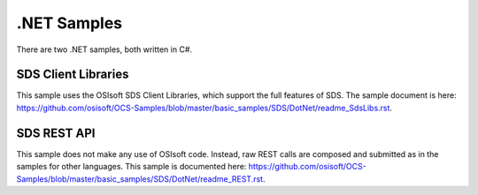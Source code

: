 .NET Samples
=============

There are two .NET samples, both written in C#.

SDS Client Libraries
-------------------

This sample uses the OSIsoft SDS Client Libraries, which support the full
features of SDS. The sample document is here:
https://github.com/osisoft/OCS-Samples/blob/master/basic_samples/SDS/DotNet/readme_SdsLibs.rst.

SDS REST API
-----------

This sample does not make any use of OSIsoft code. Instead, raw REST
calls are composed and submitted as in the samples for other languages.
This sample is documented here:
https://github.com/osisoft/OCS-Samples/blob/master/basic_samples/SDS/DotNet/readme_REST.rst.